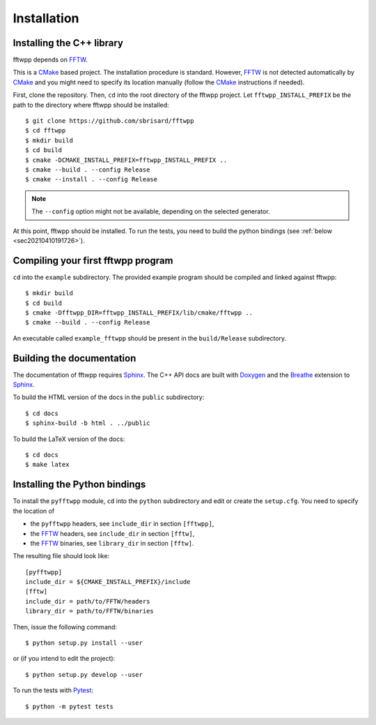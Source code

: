 ************
Installation
************


Installing the C++ library
==========================

fftwpp depends on FFTW_.

This is a CMake_ based project. The installation procedure is
standard. However, FFTW_ is not detected automatically by CMake_ and
you might need to specify its location manually (follow the CMake_
instructions if needed).

First, clone the repository. Then, ``cd`` into the root directory of
the fftwpp project. Let ``fftwpp_INSTALL_PREFIX`` be the path to the
directory where fftwpp should be installed::

  $ git clone https://github.com/sbrisard/fftwpp
  $ cd fftwpp
  $ mkdir build
  $ cd build
  $ cmake -DCMAKE_INSTALL_PREFIX=fftwpp_INSTALL_PREFIX ..
  $ cmake --build . --config Release
  $ cmake --install . --config Release

.. note:: The ``--config`` option might not be available, depending on
   the selected generator.

At this point, fftwpp should be installed. To run the tests, you need
to build the python bindings (see :ref:`below <sec20210410191726>`).


Compiling your first fftwpp program
===================================

``cd`` into the ``example`` subdirectory. The provided example program
should be compiled and linked against fftwpp::

  $ mkdir build
  $ cd build
  $ cmake -Dfftwpp_DIR=fftwpp_INSTALL_PREFIX/lib/cmake/fftwpp ..
  $ cmake --build . --config Release

An executable called ``example_fftwpp`` should be present in the
``build/Release`` subdirectory.


Building the documentation
==========================

The documentation of fftwpp requires Sphinx_. The C++ API docs are
built with Doxygen_ and the Breathe_ extension to Sphinx_.

To build the HTML version of the docs in the ``public`` subdirectory::

  $ cd docs
  $ sphinx-build -b html . ../public

To build the LaTeX version of the docs::

  $ cd docs
  $ make latex


.. _sec20210410191726:

Installing the Python bindings
==============================

To install the ``pyfftwpp`` module, ``cd`` into the ``python``
subdirectory and edit or create the ``setup.cfg``. You need to specify
the location of

- the ``pyfftwpp`` headers, see ``include_dir`` in section ``[fftwpp]``,
- the FFTW_ headers, see ``include_dir`` in section ``[fftw]``,
- the FFTW_ binaries, see ``library_dir`` in section ``[fftw]``.

The resulting file should look like::

  [pyfftwpp]
  include_dir = ${CMAKE_INSTALL_PREFIX}/include
  [fftw]
  include_dir = path/to/FFTW/headers
  library_dir = path/to/FFTW/binaries

Then, issue the following command::

  $ python setup.py install --user

or (if you intend to edit the project)::

  $ python setup.py develop --user

To run the tests with Pytest_::

  $ python -m pytest tests

.. _Breathe: https://breathe.readthedocs.io/
.. _CMake: https://cmake.org/
.. _Doxygen: https://www.doxygen.nl/
.. _FFTW: http://fftw.org/
.. _Pytest: https://docs.pytest.org/
.. _Sphinx: https://www.sphinx-doc.org/
